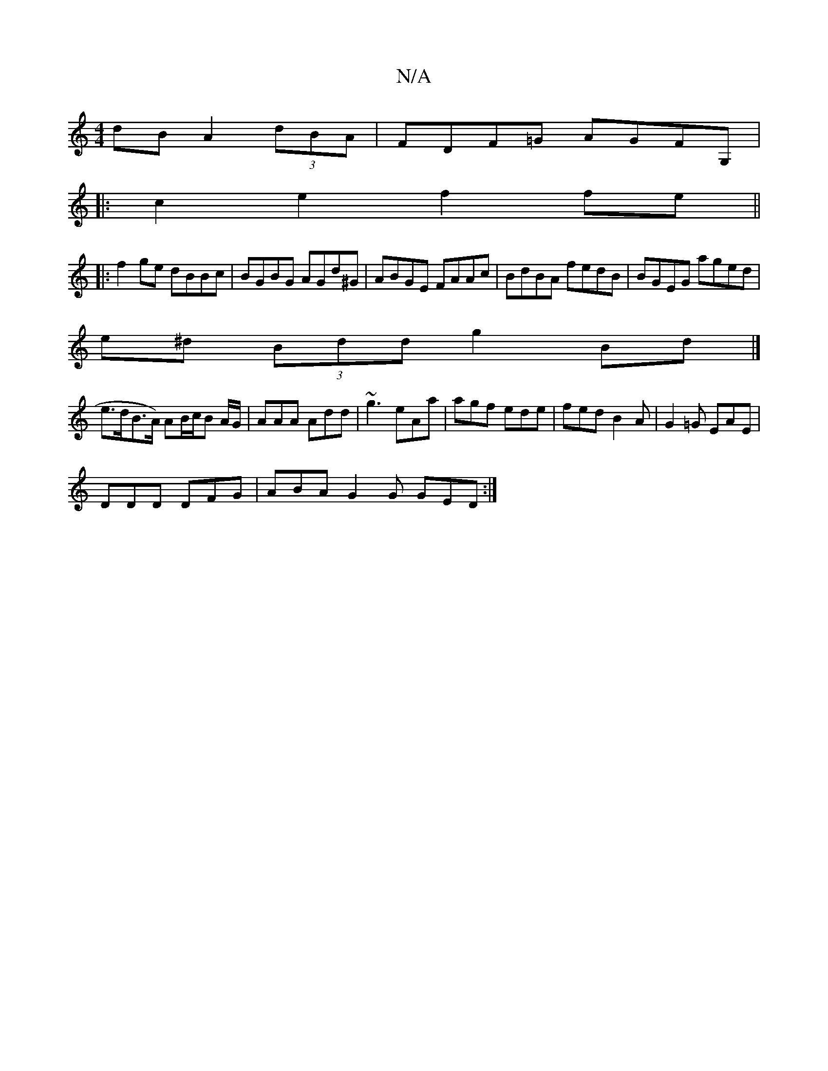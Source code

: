 X:1
T:N/A
M:4/4
R:N/A
K:Cmajor
dB A2 (3dBA|FDF=G AGFG, |
|:c2e2 f2fe||
|:f2 ge dBBc|BGBG AGd^G|ABGE FAAc|BdBA fedB | BGEG aged |
e^d (3Bdd g2Bd |]
e>dB>A) AB/c/B A/G/|AAA Add|~g3 eAa|agf ede|fed B2 A|G2=G EAE|
DDD DFG|ABA G2G GED:|